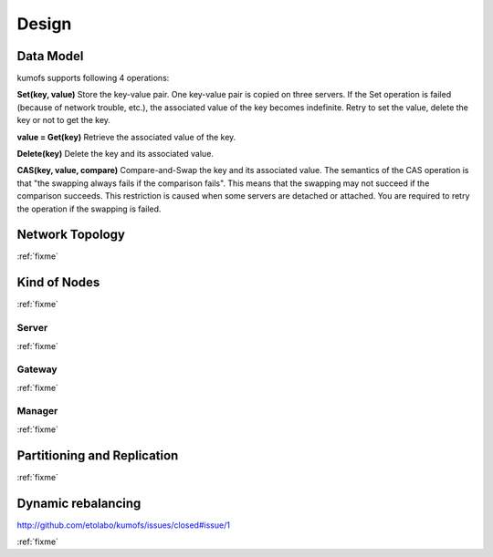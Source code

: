 .. _design:

Design
======

Data Model
----------

kumofs supports following 4 operations:

**Set(key, value)**
Store the key-value pair. One key-value pair is copied on three servers.
If the Set operation is failed (because of network trouble, etc.), the associated value of the key becomes indefinite. Retry to set the value, delete the key or not to get the key.

**value = Get(key)**
Retrieve the associated value of the key.

**Delete(key)**
Delete the key and its associated value.

**CAS(key, value, compare)**
Compare-and-Swap the key and its associated value.
The semantics of the CAS operation is that "the swapping always fails if the comparison fails". This means that the swapping may not succeed if the comparison succeeds. This restriction is caused when some servers are detached or attached. You are required to retry the operation if the swapping is failed.


Network Topology
----------------
:ref:`fixme`


Kind of Nodes
-------------
:ref:`fixme`

Server
~~~~~~
:ref:`fixme`

Gateway
~~~~~~~
:ref:`fixme`

Manager
~~~~~~~
:ref:`fixme`


Partitioning and Replication
----------------------------
:ref:`fixme`

Dynamic rebalancing
-------------------

http://github.com/etolabo/kumofs/issues/closed#issue/1

:ref:`fixme`

